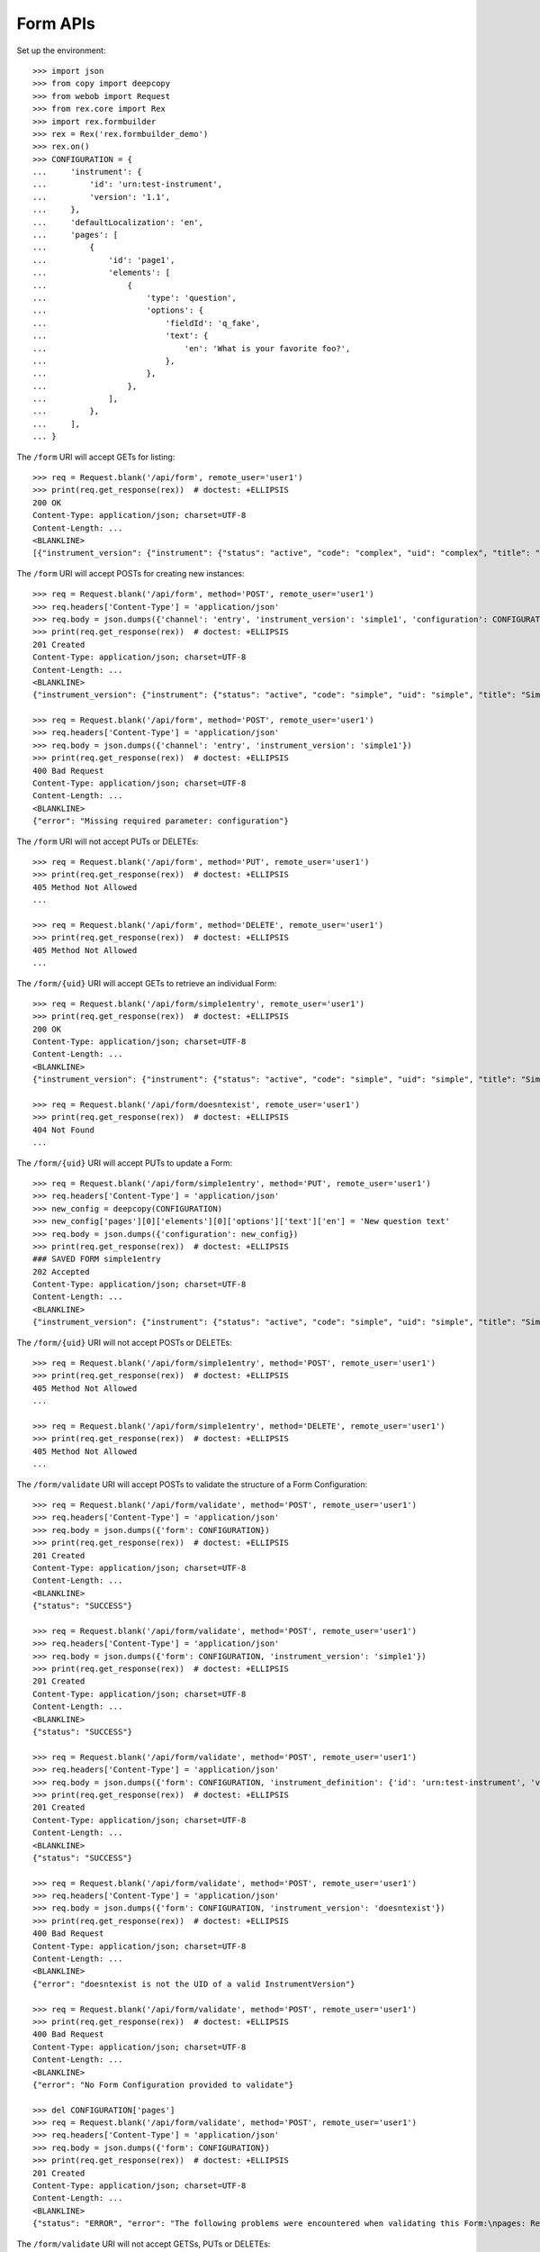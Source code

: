 *********
Form APIs
*********

.. contents:: Table of Contents


Set up the environment::

    >>> import json
    >>> from copy import deepcopy
    >>> from webob import Request
    >>> from rex.core import Rex
    >>> import rex.formbuilder
    >>> rex = Rex('rex.formbuilder_demo')
    >>> rex.on()
    >>> CONFIGURATION = {
    ...     'instrument': {
    ...         'id': 'urn:test-instrument',
    ...         'version': '1.1',
    ...     },
    ...     'defaultLocalization': 'en',
    ...     'pages': [
    ...         {
    ...             'id': 'page1',
    ...             'elements': [
    ...                 {
    ...                     'type': 'question',
    ...                     'options': {
    ...                         'fieldId': 'q_fake',
    ...                         'text': {
    ...                             'en': 'What is your favorite foo?',
    ...                         },
    ...                     },
    ...                 },
    ...             ],
    ...         },
    ...     ],
    ... }


The ``/form`` URI will accept GETs for listing::

    >>> req = Request.blank('/api/form', remote_user='user1')
    >>> print(req.get_response(rex))  # doctest: +ELLIPSIS
    200 OK
    Content-Type: application/json; charset=UTF-8
    Content-Length: ...
    <BLANKLINE>
    [{"instrument_version": {"instrument": {"status": "active", "code": "complex", "uid": "complex", "title": "Complex Instrument"}, "published_by": "someone", "version": 1, "uid": "complex1", "date_published": "2015-01-02T00:00:00.000Z"}, "configuration": {"instrument": {"version": "1.1", "id": "urn:another-test-instrument"}, "defaultLocalization": "en", "pages": [{"elements": [{"type": "question", "options": {"text": {"en": "How do you feel today?"}, "fieldId": "q_foo"}}, {"type": "question", "options": {"text": {"en": "What is your favorite number?"}, "fieldId": "q_bar"}}], "id": "page1"}]}, "uid": "complex1survey", "channel": {"uid": "survey", "presentation_type": "form", "title": "RexSurvey"}}, {"instrument_version": {"instrument": {"status": "active", "code": "complex", "uid": "complex", "title": "Complex Instrument"}, "published_by": "someone", "version": 2, "uid": "complex2", "date_published": "2015-01-03T00:00:00.000Z"}, "configuration": {"instrument": {"version": "1.2", "id": "urn:another-test-instrument"}, "defaultLocalization": "en", "pages": [{"elements": [{"type": "question", "options": {"text": {"en": "How do you feel today?"}, "fieldId": "q_foo"}}, {"type": "question", "options": {"text": {"en": "What is your favorite number?"}, "fieldId": "q_bar"}}, {"type": "question", "options": {"text": {"en": "Is water wet?"}, "fieldId": "q_baz"}}], "id": "page1"}]}, "uid": "complex2survey", "channel": {"uid": "survey", "presentation_type": "form", "title": "RexSurvey"}}, {"instrument_version": {"instrument": {"status": "active", "code": "simple", "uid": "simple", "title": "Simple Instrument"}, "published_by": "someone", "version": 1, "uid": "simple1", "date_published": "2015-01-01T00:00:00.000Z"}, "configuration": {"instrument": {"version": "1.1", "id": "urn:test-instrument"}, "defaultLocalization": "en", "pages": [{"elements": [{"type": "question", "options": {"text": {"en": "How does the subject feel today?"}, "fieldId": "q_fake"}}], "id": "page1"}]}, "uid": "simple1entry", "channel": {"uid": "entry", "presentation_type": "form", "title": "RexEntry"}}, {"instrument_version": {"instrument": {"status": "active", "code": "simple", "uid": "simple", "title": "Simple Instrument"}, "published_by": "someone", "version": 1, "uid": "simple1", "date_published": "2015-01-01T00:00:00.000Z"}, "configuration": {"instrument": {"version": "1.1", "id": "urn:test-instrument"}, "defaultLocalization": "en", "pages": [{"elements": [{"type": "question", "options": {"text": {"en": "How do you feel today?"}, "fieldId": "q_fake"}}], "id": "page1"}]}, "uid": "simple1survey", "channel": {"uid": "survey", "presentation_type": "form", "title": "RexSurvey"}}]


The ``/form`` URI will accept POSTs for creating new instances::

    >>> req = Request.blank('/api/form', method='POST', remote_user='user1')
    >>> req.headers['Content-Type'] = 'application/json'
    >>> req.body = json.dumps({'channel': 'entry', 'instrument_version': 'simple1', 'configuration': CONFIGURATION})
    >>> print(req.get_response(rex))  # doctest: +ELLIPSIS
    201 Created
    Content-Type: application/json; charset=UTF-8
    Content-Length: ...
    <BLANKLINE>
    {"instrument_version": {"instrument": {"status": "active", "code": "simple", "uid": "simple", "title": "Simple Instrument"}, "published_by": "someone", "version": 1, "uid": "simple1", "date_published": "2015-01-01T00:00:00.000Z"}, "configuration": {"instrument": {"version": "1.1", "id": "urn:test-instrument"}, "defaultLocalization": "en", "pages": [{"elements": [{"type": "question", "options": {"text": {"en": "What is your favorite foo?"}, "fieldId": "q_fake"}}], "id": "page1"}]}, "uid": "fake_form_1", "channel": {"uid": "entry", "presentation_type": "form", "title": "RexEntry"}}

    >>> req = Request.blank('/api/form', method='POST', remote_user='user1')
    >>> req.headers['Content-Type'] = 'application/json'
    >>> req.body = json.dumps({'channel': 'entry', 'instrument_version': 'simple1'})
    >>> print(req.get_response(rex))  # doctest: +ELLIPSIS
    400 Bad Request
    Content-Type: application/json; charset=UTF-8
    Content-Length: ...
    <BLANKLINE>
    {"error": "Missing required parameter: configuration"}


The ``/form`` URI will not accept PUTs or DELETEs::

    >>> req = Request.blank('/api/form', method='PUT', remote_user='user1')
    >>> print(req.get_response(rex))  # doctest: +ELLIPSIS
    405 Method Not Allowed
    ...

    >>> req = Request.blank('/api/form', method='DELETE', remote_user='user1')
    >>> print(req.get_response(rex))  # doctest: +ELLIPSIS
    405 Method Not Allowed
    ...


The ``/form/{uid}`` URI will accept GETs to retrieve an individual
Form::

    >>> req = Request.blank('/api/form/simple1entry', remote_user='user1')
    >>> print(req.get_response(rex))  # doctest: +ELLIPSIS
    200 OK
    Content-Type: application/json; charset=UTF-8
    Content-Length: ...
    <BLANKLINE>
    {"instrument_version": {"instrument": {"status": "active", "code": "simple", "uid": "simple", "title": "Simple Instrument"}, "published_by": "someone", "version": 1, "uid": "simple1", "date_published": "2015-01-01T00:00:00.000Z"}, "configuration": {"instrument": {"version": "1.1", "id": "urn:test-instrument"}, "defaultLocalization": "en", "pages": [{"elements": [{"type": "question", "options": {"text": {"en": "How does the subject feel today?"}, "fieldId": "q_fake"}}], "id": "page1"}]}, "uid": "simple1entry", "channel": {"uid": "entry", "presentation_type": "form", "title": "RexEntry"}}

    >>> req = Request.blank('/api/form/doesntexist', remote_user='user1')
    >>> print(req.get_response(rex))  # doctest: +ELLIPSIS
    404 Not Found
    ...


The ``/form/{uid}`` URI will accept PUTs to update a Form::

    >>> req = Request.blank('/api/form/simple1entry', method='PUT', remote_user='user1')
    >>> req.headers['Content-Type'] = 'application/json'
    >>> new_config = deepcopy(CONFIGURATION)
    >>> new_config['pages'][0]['elements'][0]['options']['text']['en'] = 'New question text'
    >>> req.body = json.dumps({'configuration': new_config})
    >>> print(req.get_response(rex))  # doctest: +ELLIPSIS
    ### SAVED FORM simple1entry
    202 Accepted
    Content-Type: application/json; charset=UTF-8
    Content-Length: ...
    <BLANKLINE>
    {"instrument_version": {"instrument": {"status": "active", "code": "simple", "uid": "simple", "title": "Simple Instrument"}, "published_by": "someone", "version": 1, "uid": "simple1", "date_published": "2015-01-01T00:00:00.000Z"}, "configuration": {"instrument": {"version": "1.1", "id": "urn:test-instrument"}, "defaultLocalization": "en", "pages": [{"elements": [{"type": "question", "options": {"text": {"en": "New question text"}, "fieldId": "q_fake"}}], "id": "page1"}]}, "uid": "simple1entry", "channel": {"uid": "entry", "presentation_type": "form", "title": "RexEntry"}}


The ``/form/{uid}`` URI will not accept POSTs or DELETEs::

    >>> req = Request.blank('/api/form/simple1entry', method='POST', remote_user='user1')
    >>> print(req.get_response(rex))  # doctest: +ELLIPSIS
    405 Method Not Allowed
    ...

    >>> req = Request.blank('/api/form/simple1entry', method='DELETE', remote_user='user1')
    >>> print(req.get_response(rex))  # doctest: +ELLIPSIS
    405 Method Not Allowed
    ...


The ``/form/validate`` URI will accept POSTs to validate the structure of
a Form Configuration::

    >>> req = Request.blank('/api/form/validate', method='POST', remote_user='user1')
    >>> req.headers['Content-Type'] = 'application/json'
    >>> req.body = json.dumps({'form': CONFIGURATION})
    >>> print(req.get_response(rex))  # doctest: +ELLIPSIS
    201 Created
    Content-Type: application/json; charset=UTF-8
    Content-Length: ...
    <BLANKLINE>
    {"status": "SUCCESS"}

    >>> req = Request.blank('/api/form/validate', method='POST', remote_user='user1')
    >>> req.headers['Content-Type'] = 'application/json'
    >>> req.body = json.dumps({'form': CONFIGURATION, 'instrument_version': 'simple1'})
    >>> print(req.get_response(rex))  # doctest: +ELLIPSIS
    201 Created
    Content-Type: application/json; charset=UTF-8
    Content-Length: ...
    <BLANKLINE>
    {"status": "SUCCESS"}

    >>> req = Request.blank('/api/form/validate', method='POST', remote_user='user1')
    >>> req.headers['Content-Type'] = 'application/json'
    >>> req.body = json.dumps({'form': CONFIGURATION, 'instrument_definition': {'id': 'urn:test-instrument', 'version': '1.1', 'title': 'Some Fake Instrument', 'record': [{'id': 'q_fake', 'type': 'text'}]}})
    >>> print(req.get_response(rex))  # doctest: +ELLIPSIS
    201 Created
    Content-Type: application/json; charset=UTF-8
    Content-Length: ...
    <BLANKLINE>
    {"status": "SUCCESS"}

    >>> req = Request.blank('/api/form/validate', method='POST', remote_user='user1')
    >>> req.headers['Content-Type'] = 'application/json'
    >>> req.body = json.dumps({'form': CONFIGURATION, 'instrument_version': 'doesntexist'})
    >>> print(req.get_response(rex))  # doctest: +ELLIPSIS
    400 Bad Request
    Content-Type: application/json; charset=UTF-8
    Content-Length: ...
    <BLANKLINE>
    {"error": "doesntexist is not the UID of a valid InstrumentVersion"}

    >>> req = Request.blank('/api/form/validate', method='POST', remote_user='user1')
    >>> print(req.get_response(rex))  # doctest: +ELLIPSIS
    400 Bad Request
    Content-Type: application/json; charset=UTF-8
    Content-Length: ...
    <BLANKLINE>
    {"error": "No Form Configuration provided to validate"}

    >>> del CONFIGURATION['pages']
    >>> req = Request.blank('/api/form/validate', method='POST', remote_user='user1')
    >>> req.headers['Content-Type'] = 'application/json'
    >>> req.body = json.dumps({'form': CONFIGURATION})
    >>> print(req.get_response(rex))  # doctest: +ELLIPSIS
    201 Created
    Content-Type: application/json; charset=UTF-8
    Content-Length: ...
    <BLANKLINE>
    {"status": "ERROR", "error": "The following problems were encountered when validating this Form:\npages: Required"}


The ``/form/validate`` URI will not accept GETSs, PUTs or DELETEs::

    >>> req = Request.blank('/api/form/validate', method='GET', remote_user='user1')
    >>> print(req.get_response(rex))  # doctest: +ELLIPSIS
    405 Method Not Allowed
    ...

    >>> req = Request.blank('/api/form/validate', method='PUT', remote_user='user1')
    >>> print(req.get_response(rex))  # doctest: +ELLIPSIS
    405 Method Not Allowed
    ...

    >>> req = Request.blank('/api/form/validate', method='DELETE', remote_user='user1')
    >>> print(req.get_response(rex))  # doctest: +ELLIPSIS
    405 Method Not Allowed
    ...



    >>> rex.off()


